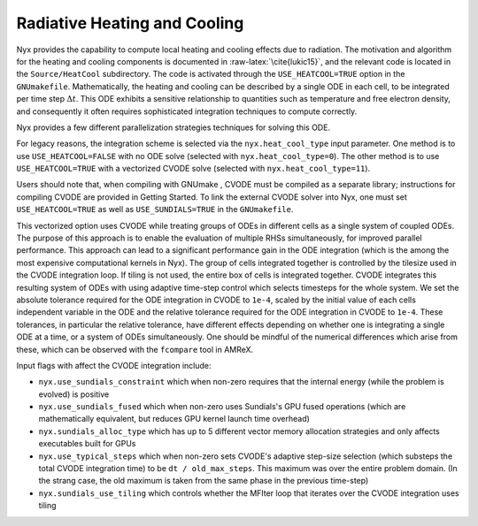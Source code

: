 *****************************
Radiative Heating and Cooling
*****************************

Nyx provides the capability to compute local heating and cooling effects due to radiation.
The motivation and algorithm for the heating and cooling components is documented in :raw-latex:`\cite{lukic15}`, and the relevant code is located in the ``Source/HeatCool`` subdirectory.
The code is activated through the ``USE_HEATCOOL=TRUE`` option in the ``GNUmakefile``.
Mathematically, the heating and cooling can be described by a single ODE in each cell, to be integrated per time step :math:`\Delta t`.
This ODE exhibits a sensitive relationship to quantities such as temperature and free electron density, and consequently it often requires sophisticated integration techniques to compute correctly.

Nyx provides a few different parallelization strategies techniques for solving this ODE.

For legacy reasons, the integration scheme is selected via the ``nyx.heat_cool_type`` input parameter.
One method is to use ``USE_HEATCOOL=FALSE`` with no ODE solve (selected with ``nyx.heat_cool_type=0``).
The other method is to use ``USE_HEATCOOL=TRUE`` with a vectorized CVODE solve (selected with ``nyx.heat_cool_type=11``).

Users should note that, when compiling with GNUmake , CVODE must be compiled as a separate library; instructions for compiling CVODE are provided in Getting Started.
To link the external CVODE solver into Nyx, one must set ``USE_HEATCOOL=TRUE`` as well as ``USE_SUNDIALS=TRUE`` in the ``GNUmakefile``.

This vectorized option uses CVODE while treating groups of ODEs in different cells as a single system of coupled ODEs.
The purpose of this approach is to enable the evaluation of multiple RHSs simultaneously, for improved parallel performance.
This approach can lead to a significant performance gain in the ODE integration (which is the among the most expensive computational kernels in Nyx).
The group of cells integrated together is controlled by the tilesize used in the CVODE integration loop. If tiling is not used, the entire box of cells is integrated together.
CVODE integrates this resulting system of ODEs with using adaptive time-step control which selects
timesteps for the whole system. We set the absolute tolerance required for the ODE integration in CVODE to ``1e-4``, scaled by the initial value of each cells independent variable in the ODE and
the relative tolerance required for the ODE integration in CVODE to ``1e-4``.
These tolerances, in particular the relative tolerance, have different effects depending on whether one is integrating a single ODE at a time, or a system of ODEs simultaneously.
One should be mindful of the numerical differences which arise from these, which can be observed with the ``fcompare`` tool in AMReX.

Input flags with affect the CVODE integration include:

- ``nyx.use_sundials_constraint`` which when non-zero requires that the internal energy (while the problem is evolved) is positive
- ``nyx.use_sundials_fused`` which when non-zero uses Sundials's GPU fused operations (which are mathematically equivalent, but reduces GPU kernel launch time overhead)
- ``nyx.sundials_alloc_type`` which has up to 5 different vector memory allocation strategies and only affects executables built for GPUs
- ``nyx.use_typical_steps`` which when non-zero sets CVODE's adaptive step-size selection (which substeps the total CVODE integration time) to be ``dt / old_max_steps``. This maximum was over the entire problem domain. (In the strang case, the old maximum is taken from the same phase in the previous time-step)
- ``nyx.sundials_use_tiling`` which controls whether the MFIter loop that iterates over the CVODE integration uses tiling
